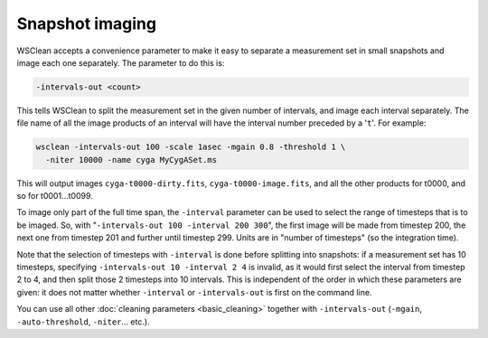 Snapshot imaging
================

WSClean accepts a convenience parameter to make it easy to separate a measurement set in small snapshots and image each one separately. The parameter to do this is:

.. code-block:: text

    -intervals-out <count>

This tells WSClean to split the measurement set in the given number of intervals, and image each interval separately. The file name of all the image products of an interval will have the interval number preceded by a '``t``'. For example:

.. code-block:: bash

    wsclean -intervals-out 100 -scale 1asec -mgain 0.8 -threshold 1 \
      -niter 10000 -name cyga MyCygASet.ms
    
This will output images ``cyga-t0000-dirty.fits``, ``cyga-t0000-image.fits``, and all the other products for t0000, and so for t0001...t0099.

To image only part of the full time span, the ``-interval`` parameter can be used to select the range of timesteps that is to be imaged. So, with "``-intervals-out 100 -interval 200 300``", the first image will be made from timestep 200, the next one from timestep 201 and further until timestep 299. Units are in "number of timesteps" (so the integration time). 

Note that the selection of timesteps with ``-interval`` is done before splitting into snapshots: if a measurement set has 10 timesteps, specifying ``-intervals-out 10 -interval 2 4`` is invalid, as it would first select the interval from timestep 2 to 4, and then split those 2 timesteps into 10 intervals. This is independent of the order in which these parameters are given: it does not matter whether ``-interval`` or ``-intervals-out`` is first on the command line.

You can use all other :doc:`cleaning parameters <basic_cleaning>` together with ``-intervals-out`` (``-mgain``, ``-auto-threshold``, ``-niter``... etc.). 
